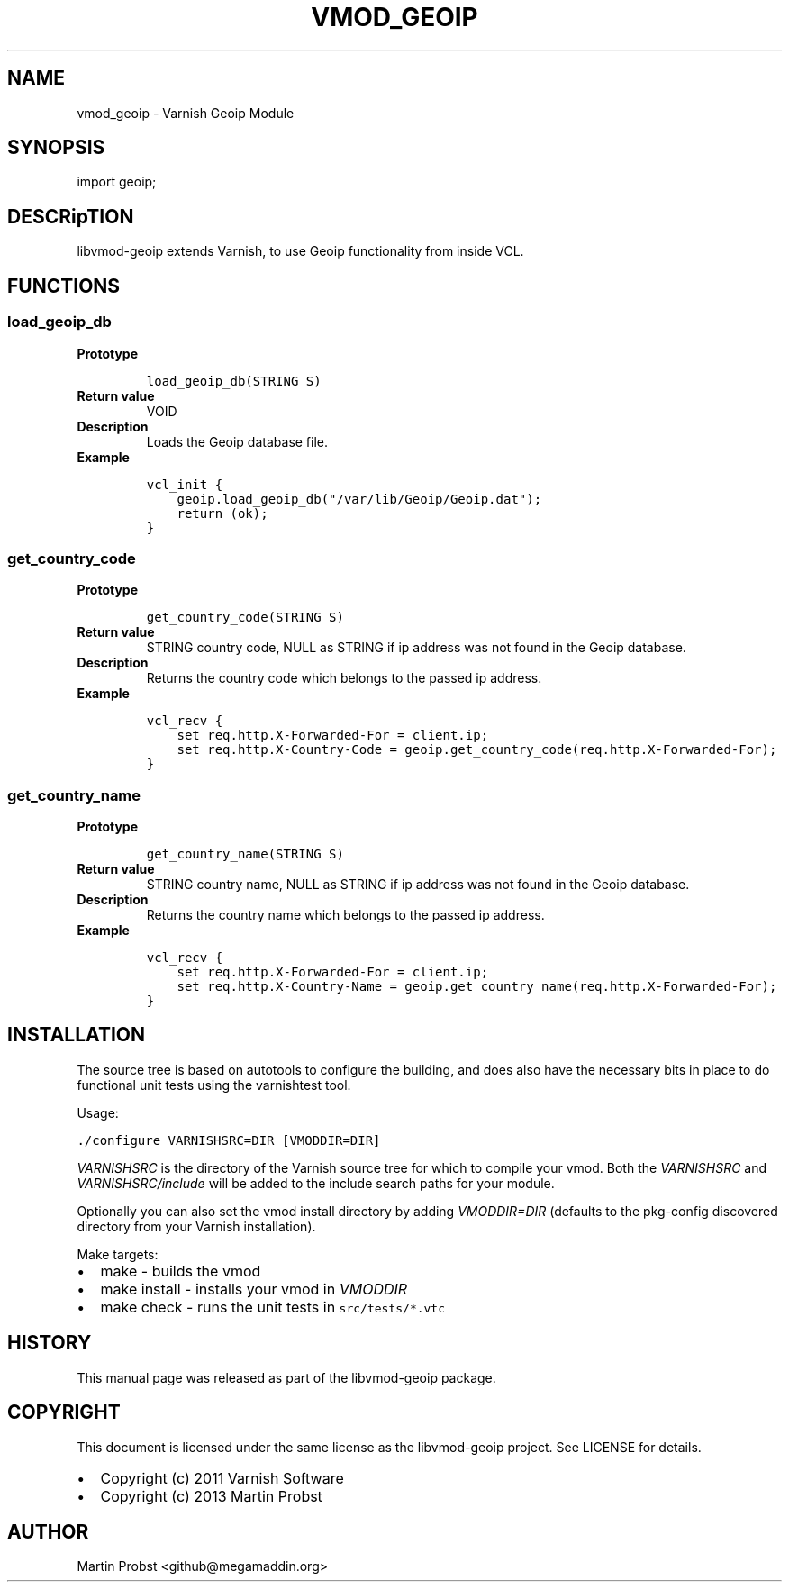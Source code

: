 .\" Man page generated from reStructeredText.
.
.TH VMOD_GEOIP 3 "2013-05-13" "0.4" ""
.SH NAME
vmod_geoip \- Varnish Geoip Module
.
.nr rst2man-indent-level 0
.
.de1 rstReportMargin
\\$1 \\n[an-margin]
level \\n[rst2man-indent-level]
level margin: \\n[rst2man-indent\\n[rst2man-indent-level]]
-
\\n[rst2man-indent0]
\\n[rst2man-indent1]
\\n[rst2man-indent2]
..
.de1 INDENT
.\" .rstReportMargin pre:
. RS \\$1
. nr rst2man-indent\\n[rst2man-indent-level] \\n[an-margin]
. nr rst2man-indent-level +1
.\" .rstReportMargin post:
..
.de UNINDENT
. RE
.\" indent \\n[an-margin]
.\" old: \\n[rst2man-indent\\n[rst2man-indent-level]]
.nr rst2man-indent-level -1
.\" new: \\n[rst2man-indent\\n[rst2man-indent-level]]
.in \\n[rst2man-indent\\n[rst2man-indent-level]]u
..
.SH SYNOPSIS
.sp
import geoip;
.SH DESCRipTION
.sp
libvmod\-geoip extends Varnish, to use Geoip functionality from inside VCL.
.SH FUNCTIONS
.SS load_geoip_db
.INDENT 0.0
.TP
.B Prototype
.sp
.nf
.ft C
load_geoip_db(STRING S)
.ft P
.fi
.TP
.B Return value
.
VOID
.TP
.B Description
.
Loads the Geoip database file.
.TP
.B Example
.sp
.nf
.ft C
vcl_init {
    geoip.load_geoip_db("/var/lib/Geoip/Geoip.dat");
    return (ok);
}
.ft P
.fi
.UNINDENT
.SS get_country_code
.INDENT 0.0
.TP
.B Prototype
.sp
.nf
.ft C
get_country_code(STRING S)
.ft P
.fi
.TP
.B Return value
.
STRING country code, NULL as STRING if ip address was not found in the Geoip database.
.TP
.B Description
.
Returns the country code which belongs to the passed ip address.
.TP
.B Example
.sp
.nf
.ft C
vcl_recv {
    set req.http.X\-Forwarded\-For = client.ip;
    set req.http.X\-Country\-Code = geoip.get_country_code(req.http.X\-Forwarded\-For);
}
.ft P
.fi
.UNINDENT
.SS get_country_name
.INDENT 0.0
.TP
.B Prototype
.sp
.nf
.ft C
get_country_name(STRING S)
.ft P
.fi
.TP
.B Return value
.
STRING country name, NULL as STRING if ip address was not found in the Geoip database.
.TP
.B Description
.
Returns the country name which belongs to the passed ip address.
.TP
.B Example
.sp
.nf
.ft C
vcl_recv {
    set req.http.X\-Forwarded\-For = client.ip;
    set req.http.X\-Country\-Name = geoip.get_country_name(req.http.X\-Forwarded\-For);
}
.ft P
.fi
.UNINDENT
.SH INSTALLATION
.sp
The source tree is based on autotools to configure the building, and
does also have the necessary bits in place to do functional unit tests
using the varnishtest tool.
.sp
Usage:
.sp
.nf
.ft C
\&./configure VARNISHSRC=DIR [VMODDIR=DIR]
.ft P
.fi
.sp
\fIVARNISHSRC\fP is the directory of the Varnish source tree for which to
compile your vmod. Both the \fIVARNISHSRC\fP and \fIVARNISHSRC/include\fP
will be added to the include search paths for your module.
.sp
Optionally you can also set the vmod install directory by adding
\fIVMODDIR=DIR\fP (defaults to the pkg\-config discovered directory from your
Varnish installation).
.sp
Make targets:
.INDENT 0.0
.IP \(bu 2
.
make \- builds the vmod
.IP \(bu 2
.
make install \- installs your vmod in \fIVMODDIR\fP
.IP \(bu 2
.
make check \- runs the unit tests in \fCsrc/tests/*.vtc\fP
.UNINDENT
.SH HISTORY
.sp
This manual page was released as part of the libvmod\-geoip package.
.SH COPYRIGHT
.sp
This document is licensed under the same license as the
libvmod\-geoip project. See LICENSE for details.
.INDENT 0.0
.IP \(bu 2
.
Copyright (c) 2011 Varnish Software
.IP \(bu 2
.
Copyright (c) 2013 Martin Probst
.UNINDENT
.SH AUTHOR
Martin Probst <github@megamaddin.org>
.\" Generated by docutils manpage writer.
.\" 
.
